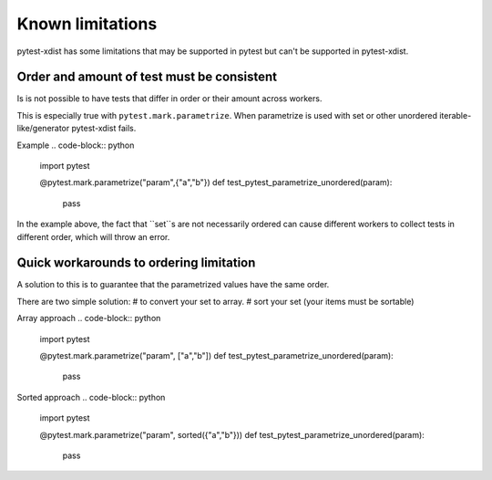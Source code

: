 Known limitations
-----------------
pytest-xdist has some limitations that may be supported in pytest but can't be supported in pytest-xdist.

Order and amount of test must be consistent
~~~~~~~~~~~~~~~~~~~~~~~~~~~~~~~~~~~~~~~~~~~
Is is not possible to have tests that differ in order or their amount across workers.

This is especially true with ``pytest.mark.parametrize``.
When parametrize is used with set or other unordered iterable-like/generator pytest-xdist fails.


Example
.. code-block:: python
    import pytest

    @pytest.mark.parametrize("param",{"a","b"})
    def test_pytest_parametrize_unordered(param):
        pass

In the example above, the fact that ``set``s are not necessarily ordered can cause different workers
to collect tests in different order, which will throw an error.

Quick workarounds to ordering limitation
~~~~~~~~~~~~~~~~~~~~~~~~~~~~~~~~~~~~~~~~
A solution to this is to guarantee that the parametrized values have the same order.

There are two simple solution:
# to convert your set to array.
# sort your set (your items must be sortable)

Array approach
.. code-block:: python

    import pytest

    @pytest.mark.parametrize("param", ["a","b"])
    def test_pytest_parametrize_unordered(param):
        pass

Sorted approach
.. code-block:: python

    import pytest

    @pytest.mark.parametrize("param", sorted({"a","b"}))
    def test_pytest_parametrize_unordered(param):
        pass
